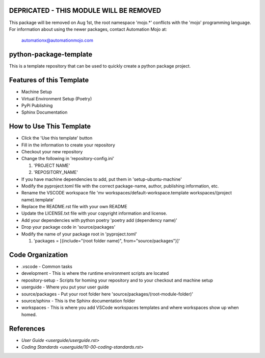 ========================================
DEPRICATED - THIS MODULE WILL BE REMOVED
========================================
This package will be removed on Aug 1st, the root namespace 'mojo.*' conflicts with
the 'mojo' programming language.   For information about using the newer packages,
contact Automation Mojo at:

    automationx@automationmojo.com

=======================
python-package-template
=======================
This is a template repository that can be used to quickly create a python package project.

=========================
Features of this Template
=========================
* Machine Setup
* Virtual Environment Setup (Poetry)
* PyPi Publishing
* Sphinx Documentation

========================
How to Use This Template
========================
- Click the 'Use this template' button
- Fill in the information to create your repository
- Checkout your new repository
- Change the following in 'repository-config.ini'

  #. 'PROJECT NAME'
  #. 'REPOSITORY_NAME'

- If you have machine dependencies to add, put them in 'setup-ubuntu-machine'
- Modify the pyproject.toml file with the correct package-name, author, publishing information, etc.
- Rename the VSCODE workspace file 'mv workspaces/default-workspace.template workspaces/(project name).template'
- Replace the README.rst file with your own README
- Update the LICENSE.txt file with your copyright information and license.
- Add your dependencies with python poetry 'poetry add (dependency name)'
- Drop your package code in 'source/packages'
- Modify the name of your package root in 'pyproject.toml'

  #. 'packages = [{include="(root folder name)", from="source/packages"}]'

=================
Code Organization
=================
* .vscode - Common tasks
* development - This is where the runtime environment scripts are located
* repository-setup - Scripts for homing your repository and to your checkout and machine setup
* userguide - Where you put your user guide
* source/packages - Put your root folder here 'source/packages/(root-module-folder)'
* source/sphinx - This is the Sphinx documentation folder
* workspaces - This is where you add VSCode workspaces templates and where workspaces show up when homed.

==========
References
==========

- `User Guide <userguide/userguide.rst>`
- `Coding Standards <userguide/10-00-coding-standards.rst>`
